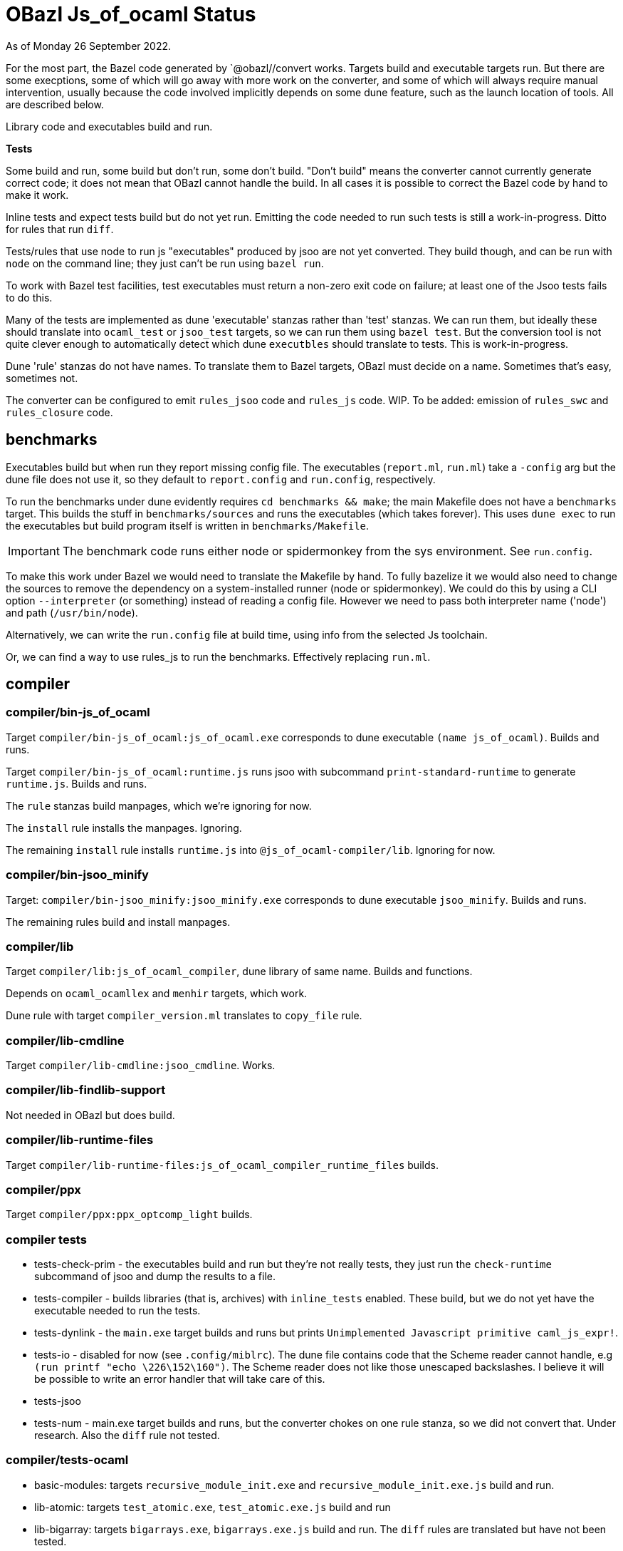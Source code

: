 = OBazl Js_of_ocaml Status

As of Monday 26 September 2022.

For the most part, the Bazel code generated by `@obazl//convert works.
Targets build and executable targets run. But there are some
execptions, some of which will go away with more work on the
converter, and some of which will always require manual intervention,
usually because the code involved implicitly depends on some dune
feature, such as the launch location of tools. All are described
below.

Library code and executables build and run.

*Tests*

Some build and run, some build but don't run, some don't build. "Don't
build" means the converter cannot currently generate correct code; it
does not mean that OBazl cannot handle the build. In all cases it is
possible to correct the Bazel code by hand to make it work.

Inline tests and expect tests build but do not yet run. Emitting the
code needed to run such tests is still a work-in-progress. Ditto for
rules that run `diff`.

Tests/rules that use node to run js "executables" produced by jsoo are
not yet converted. They build though, and can be run with `node` on
the command line; they just can't be run using `bazel run`.

To work with Bazel test facilities, test executables must return a
non-zero exit code on failure; at least one of the Jsoo tests fails to
do this.

Many of the tests are implemented as dune 'executable' stanzas rather
than 'test' stanzas. We can run them, but ideally these should
translate into `ocaml_test` or `jsoo_test` targets, so we can run them
using `bazel test`. But the conversion tool is not quite clever enough
to automatically detect which dune `executbles` should translate to
tests. This is work-in-progress.

Dune 'rule' stanzas do not have names. To translate them to Bazel
targets, OBazl must decide on a name. Sometimes that's easy,
sometimes not.

The converter can be configured to emit `rules_jsoo` code and
`rules_js` code. WIP. To be added: emission of `rules_swc` and
`rules_closure` code.

== benchmarks

Executables build but when run they report missing config file. The
executables (`report.ml`, `run.ml`) take a `-config` arg but the dune
file does not use it, so they default to `report.config` and
`run.config`, respectively.

To run the benchmarks under dune evidently requires `cd benchmarks &&
make`; the main Makefile does not have a `benchmarks` target. This
builds the stuff in `benchmarks/sources` and runs the executables
(which takes forever). This uses `dune exec` to run the executables
but build program itself is written in `benchmarks/Makefile`.

IMPORTANT: The benchmark code runs either node or spidermonkey from
the sys environment.  See `run.config`.

To make this work under Bazel we would need to translate the Makefile
by hand. To fully bazelize it we would also need to change the sources
to remove the dependency on a system-installed runner (node or
spidermonkey). We could do this by using a CLI option `--interpreter`
(or something) instead of reading a config file. However we need to
pass both interpreter name ('node') and path (`/usr/bin/node`).

Alternatively, we can write the `run.config` file at build time, using
info from the selected Js toolchain.

Or, we can find a way to use rules_js to run the benchmarks.
Effectively replacing `run.ml`.


== compiler

=== compiler/bin-js_of_ocaml

Target `compiler/bin-js_of_ocaml:js_of_ocaml.exe` corresponds to dune
executable `(name js_of_ocaml)`.  Builds and runs.

Target `compiler/bin-js_of_ocaml:runtime.js` runs jsoo with subcommand
`print-standard-runtime` to generate `runtime.js`. Builds and runs.

The `rule` stanzas build manpages, which we're ignoring for now.

The `install` rule installs the manpages. Ignoring.

The remaining `install` rule installs `runtime.js` into
`@js_of_ocaml-compiler/lib`. Ignoring for now.

=== compiler/bin-jsoo_minify

Target: `compiler/bin-jsoo_minify:jsoo_minify.exe` corresponds to dune
executable `jsoo_minify`. Builds and runs.

The remaining rules build and install manpages.

=== compiler/lib

Target `compiler/lib:js_of_ocaml_compiler`, dune library of same name.
Builds and functions.

Depends on `ocaml_ocamllex` and `menhir` targets, which work.

Dune rule with target `compiler_version.ml` translates to `copy_file` rule.


=== compiler/lib-cmdline

Target `compiler/lib-cmdline:jsoo_cmdline`.  Works.

=== compiler/lib-findlib-support

Not needed in OBazl but does build.

=== compiler/lib-runtime-files

Target `compiler/lib-runtime-files:js_of_ocaml_compiler_runtime_files` builds.


=== compiler/ppx

Target `compiler/ppx:ppx_optcomp_light` builds.

=== compiler tests
 
* tests-check-prim - the executables build and run but they're not really tests, they just run the `check-runtime` subcommand of jsoo and dump the results to a file.

* tests-compiler - builds libraries (that is, archives) with `inline_tests` enabled. These build, but we do not yet have the executable needed to run the tests.

* tests-dynlink - the `main.exe` target builds and runs but prints
  `Unimplemented Javascript primitive caml_js_expr!`.

* tests-io - disabled for now (see `.config/miblrc`). The dune file
  contains code that the Scheme reader cannot handle, e.g `(run printf
  "echo \226\152\160")`. The Scheme reader does not like those
  unescaped backslashes. I believe it will be possible to write an
  error handler that will take care of this.

* tests-jsoo

* tests-num - main.exe target builds and runs, but the converter chokes on one rule stanza, so we did not convert that. Under research. Also the `diff` rule not tested.

=== compiler/tests-ocaml

* basic-modules: targets `recursive_module_init.exe` and `recursive_module_init.exe.js` build and run.
* lib-atomic:  targets `test_atomic.exe`, `test_atomic.exe.js` build and run
* lib-bigarray: targets `bigarrays.exe`, `bigarrays.exe.js` build and run. The `diff` rules are translated but have not been tested.
* lib-bool: targets test.exe, test.exe.js build and run
* lib-buffer: targets test.exe, test.exe.js build and run
* 

====  tests-re


